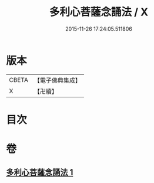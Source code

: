 #+TITLE: 多利心菩薩念誦法 / X
#+DATE: 2015-11-26 17:24:05.511806
* 版本
 |     CBETA|【電子佛典集成】|
 |         X|【卍續】    |

* 目次
* 卷
** [[file:KR6j0746_001.txt][多利心菩薩念誦法 1]]
